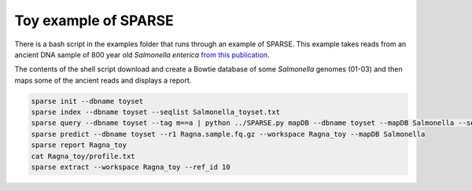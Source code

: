 =====================
Toy example of SPARSE
=====================

There is a bash script in the examples folder that runs through an example of SPARSE. This example takes reads from an ancient DNA sample of 800 year old *Salmonella enterica* `from this publication <http://www.biorxiv.org/content/early/2017/02/03/105759>`_.  

The contents of the shell script download and create a Bowtie database of some *Salmonella* genomes (01-03) and then maps some of the ancient reads and displays a report.

.. code-block:: bash

    sparse init --dbname toyset
    sparse index --dbname toyset --seqlist Salmonella_toyset.txt
    sparse query --dbname toyset --tag m==a | python ../SPARSE.py mapDB --dbname toyset --mapDB Salmonella --seqlist stdin
    sparse predict --dbname toyset --r1 Ragna.sample.fq.gz --workspace Ragna_toy --mapDB Salmonella
    sparse report Ragna_toy
    cat Ragna_toy/profile.txt
    sparse extract --workspace Ragna_toy --ref_id 10
